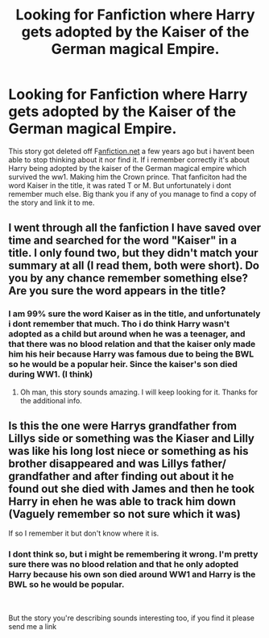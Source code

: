 #+TITLE: Looking for Fanfiction where Harry gets adopted by the Kaiser of the German magical Empire.

* Looking for Fanfiction where Harry gets adopted by the Kaiser of the German magical Empire.
:PROPERTIES:
:Author: juhag091
:Score: 5
:DateUnix: 1613683891.0
:DateShort: 2021-Feb-19
:FlairText: What's That Fic?
:END:
This story got deleted off F[[https://fanfiction.net/][anfiction.net]] a few years ago but i havent been able to stop thinking about it nor find it. If i remember correctly it's about Harry being adopted by the kaiser of the German magical empire which survived the ww1. Making him the Crown prince. That fanficiton had the word Kaiser in the title, it was rated T or M. But unfortunately i dont remember much else. Big thank you if any of you manage to find a copy of the story and link it to me.


** I went through all the fanfiction I have saved over time and searched for the word "Kaiser" in a title. I only found two, but they didn't match your summary at all (I read them, both were short). Do you by any chance remember something else? Are you sure the word appears in the title?
:PROPERTIES:
:Author: HadrianJP
:Score: 3
:DateUnix: 1613687603.0
:DateShort: 2021-Feb-19
:END:

*** I am 99% sure the word Kaiser as in the title, and unfortunately i dont remember that much. Tho i do think Harry wasn't adopted as a child but around when he was a teenager, and that there was no blood relation and that the kaiser only made him his heir because Harry was famous due to being the BWL so he would be a popular heir. Since the kaiser's son died during WW1. (I think)
:PROPERTIES:
:Author: juhag091
:Score: 1
:DateUnix: 1613943670.0
:DateShort: 2021-Feb-22
:END:

**** Oh man, this story sounds amazing. I will keep looking for it. Thanks for the additional info.
:PROPERTIES:
:Author: HadrianJP
:Score: 1
:DateUnix: 1613944290.0
:DateShort: 2021-Feb-22
:END:


** Is this the one were Harrys grandfather from Lillys side or something was the Kiaser and Lilly was like his long lost niece or something as his brother disappeared and was Lillys father/ grandfather and after finding out about it he found out she died with James and then he took Harry in ehen he was able to track him down (Vaguely remember so not sure which it was)

If so I remember it but don't know where it is.
:PROPERTIES:
:Author: No_Letter_7455
:Score: 2
:DateUnix: 1613875361.0
:DateShort: 2021-Feb-21
:END:

*** I dont think so, but i might be remembering it wrong. I'm pretty sure there was no blood relation and that he only adopted Harry because his own son died around WW1 and Harry is the BWL so he would be popular.

​

But the story you're describing sounds interesting too, if you find it please send me a link
:PROPERTIES:
:Author: juhag091
:Score: 1
:DateUnix: 1613943953.0
:DateShort: 2021-Feb-22
:END:
